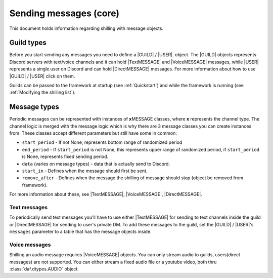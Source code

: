 ===========================
Sending messages (core)
===========================
This document holds information regarding shilling with message objects.

.. |TextMESSAGE| replace:: :class:`~daf.message.TextMESSAGE`
.. |VoiceMESSAGE| replace:: :class:`~daf.message.VoiceMESSAGE`
.. |DirectMESSAGE| replace:: :class:`~daf.message.DirectMESSAGE`
.. |GUILD| replace:: :class:`~daf.guild.GUILD`
.. |USER| replace:: :class:`~daf.guild.USER`


Guild types
-------------
Before you start sending any messages you need to define a |GUILD| / |USER|. object.
The |GUILD| objects represents Discord servers with text/voice channels and it can hold |TextMESSAGE|
and |VoiceMESSAGE| messages, while |USER| represents a single user on Discord and can hold |DirectMESSAGE| messages.
For more information about how to use |GUILD| / |USER| click on them.

Guilds can be passed to the framework at startup (see :ref:`Quickstart`) and while the framework is running (see :ref:`Modifying the shilling list`).


Message types
-----------------
Periodic messages can be represented with instances of **x**\ MESSAGE classes, where **x** represents the channel type.
The channel logic is merged with the message logic which is why there are 3 message classes you can create instances from.
These classes accept different parameters but still have some in common:

- ``start_period`` -  If not None, represents bottom range of randomized period 
- ``end_period`` - If ``start_period`` is not None, this represents upper range of randomized period, if ``start_period`` is None, represents fixed sending period.
- ``data`` (varies on message types) - data that is actually send to Discord.
- ``start_in``  - Defines when the message should first be sent.
- ``remove_after`` - Defines when the message the shilling of message should stop (object be removed from framework).

For more information about these, see |TextMESSAGE|, |VoiceMESSAGE|, |DirectMESSAGE|.

Text messages
~~~~~~~~~~~~~~~~~~
To periodically send text messages you'll have to use either |TextMESSAGE| for sending to text channels inside the guild or |DirectMESSAGE| for sending to user's private DM.
To add these messages to the guild, set the |GUILD| / |USER|'s ``messages`` parameter to a table that has the message objects inside.

.. only:: html

    .. literalinclude:: ./DEP/Examples/Message Types/TextMESSAGE/main_send_multiple.py
        :language: Python
        :caption: **TextMESSAGE example - normal text (string)**

    .. literalinclude:: ./DEP/Examples/Message Types/DirectMESSAGE/main_send_multiple.py
        :language: Python
        :caption: **DirectMESSAGE example - normal text (string)**


Voice messages
~~~~~~~~~~~~~~~~~~
Shilling an audio message requires |VoiceMESSAGE| objects.
You can only stream audio to guilds, users(direct messages) are not supported.
You can either stream a fixed audio file or a youtube video, both thru :class:`daf.dtypes.AUDIO` object.

.. only:: html

    .. literalinclude:: ./DEP/Examples/Message Types/VoiceMESSAGE/main_stream_audio.py        
        :caption: **VoiceMESSAGE example - audio file**